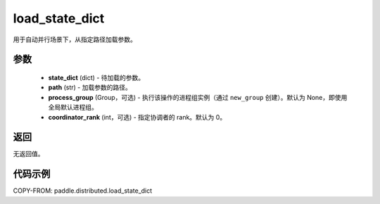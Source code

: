 .. _cn_api_paddle_distributed_load_state_dict:

load_state_dict
-------------------------------


.. py:function:: paddle.distributed.load_state_dict(state_dict, path, process_group=None, coordinator_rank=0)

用于自动并行场景下，从指定路径加载参数。

参数
:::::::::
    - **state_dict** (dict) - 待加载的参数。
    - **path** (str) - 加载参数的路径。
    - **process_group** (Group，可选) - 执行该操作的进程组实例（通过 ``new_group`` 创建）。默认为 None，即使用全局默认进程组。
    - **coordinator_rank** (int，可选) - 指定协调者的 rank。默认为 0。

返回
:::::::::
无返回值。

代码示例
:::::::::
COPY-FROM: paddle.distributed.load_state_dict
